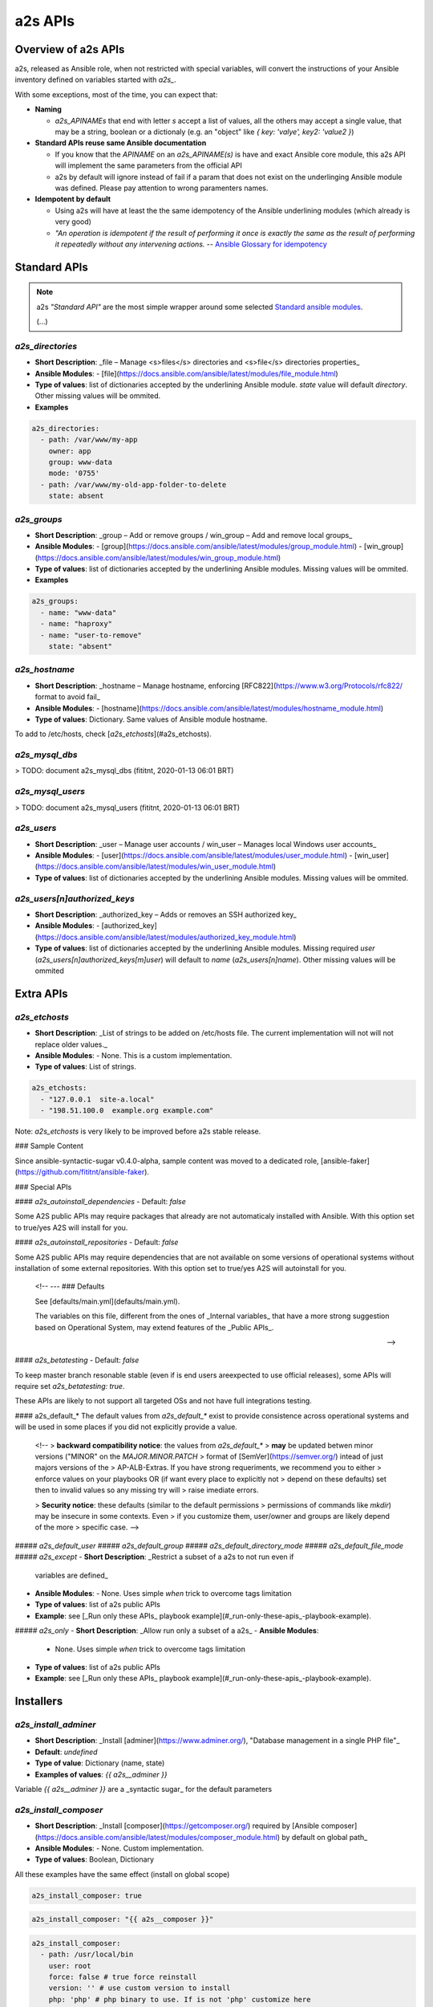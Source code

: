 ##################
a2s APIs
##################

**********
Overview of a2s APIs
**********

a2s, released as Ansible role, when not restricted with special variables, will
convert the instructions of your Ansible inventory defined on variables started
with `a2s_`.

With some exceptions, most of the time, you can expect that:

- **Naming**

  - `a2s_APINAMEs` that end with letter `s` accept a list of values, all the
    others may accept a single value, that may be a string, boolean or a
    dictionaly (e.g. an "object" like `{ key: 'valye', key2: 'value2 }`)

- **Standard APIs reuse same Ansible documentation**

  - If you know that the `APINAME` on an `a2s_APINAME(s)` is have and exact
    Ansible core module, this a2s API will implement the same parameters from the
    official API
  - a2s by default will ignore instead of fail if a param that does not exist on
    the underlinging Ansible module was defined. Please pay attention to wrong
    paramenters names.

- **Idempotent by default**

  - Using a2s will have at least the the same idempotency of the Ansible underlining
    modules (which already is very good)
  - *"An operation is idempotent if the result of performing it once is exactly
    the same as the result of performing it repeatedly without any intervening
    actions.* -- `Ansible Glossary for idempotency <https://docs.ansible.com/ansible/latest/reference_appendices/glossary.html#term-idempotency>`_



**********
Standard APIs
**********

.. note::

  a2s *"Standard API"* are the most simple wrapper around some selected `Standard
  ansible modules <https://docs.ansible.com/ansible/latest/modules/list_of_all_modules.html>`_.

  (...)


`a2s_directories`
=========

- **Short Description**: _file – Manage <s>files</s> directories and <s>file</s>
  directories properties_
- **Ansible Modules**:
  - [file](https://docs.ansible.com/ansible/latest/modules/file_module.html)
- **Type of values**: list of dictionaries accepted by the underlining Ansible
  module. `state` value will default `directory`. Other missing values will be
  ommited.
- **Examples**


.. code-block:: yaml

  a2s_directories:
    - path: /var/www/my-app
      owner: app
      group: www-data
      mode: '0755'
    - path: /var/www/my-old-app-folder-to-delete
      state: absent

`a2s_groups`
=========

- **Short Description**: _group – Add or remove groups / win_group – Add and
  remove local groups_
- **Ansible Modules**:
  - [group](https://docs.ansible.com/ansible/latest/modules/group_module.html)
  - [win_group](https://docs.ansible.com/ansible/latest/modules/win_group_module.html)
- **Type of values**: list of dictionaries accepted by the underlining Ansible
  modules. Missing values will be ommited.
- **Examples**

.. code-block:: yaml

  a2s_groups:
    - name: "www-data"
    - name: "haproxy"
    - name: "user-to-remove"
      state: "absent"

`a2s_hostname`
=========

- **Short Description**: _hostname – Manage hostname, enforcing
  [RFC822](https://www.w3.org/Protocols/rfc822/ format to avoid fail_
- **Ansible Modules**:
  - [hostname](https://docs.ansible.com/ansible/latest/modules/hostname_module.html)
- **Type of values**: Dictionary. Same values of Ansible module hostname.

To add to /etc/hosts, check [`a2s_etchosts`](#a2s_etchosts).


`a2s_mysql_dbs`
=========

> TODO: document a2s_mysql_dbs (fititnt, 2020-01-13 06:01 BRT)


`a2s_mysql_users`
=========

> TODO: document a2s_mysql_users (fititnt, 2020-01-13 06:01 BRT)


`a2s_users`
=========

- **Short Description**: _user – Manage user accounts / win_user – Manages local
  Windows user accounts_
- **Ansible Modules**:
  - [user](https://docs.ansible.com/ansible/latest/modules/user_module.html)
  - [win_user](https://docs.ansible.com/ansible/latest/modules/win_user_module.html)
- **Type of values**: list of dictionaries accepted by the underlining Ansible
  modules. Missing values will be ommited.


`a2s_users[n]authorized_keys`
=========

- **Short Description**: _authorized_key – Adds or removes an SSH authorized key_
- **Ansible Modules**:
  - [authorized_key](https://docs.ansible.com/ansible/latest/modules/authorized_key_module.html)
- **Type of values**: list of dictionaries accepted by the underlining Ansible
  modules. Missing required `user` (`a2s_users[n]authorized_keys[m]user`) will
  default to `name` (`a2s_users[n]name`). Other missing values will be ommited

**********
Extra APIs
**********

`a2s_etchosts`
=========

- **Short Description**: _List of strings to be added on /etc/hosts file. The
  current implementation will not will not replace older values._
- **Ansible Modules**:
  - None. This is a custom implementation.
- **Type of values**: List of strings.

.. code-block:: yaml

  a2s_etchosts:
    - "127.0.0.1  site-a.local"
    - "198.51.100.0  example.org example.com"

Note: `a2s_etchosts` is very likely to be improved before a2s stable release.


..
  <!--

  -- ### Devel APIs
  Different of [Public APIs](#public-apis), the **Devel APIs**, even if may be
  used to bootstrap very quickly some system that defaults would aready be great,
  do not have the same compromises with **backward compatibility** of non-major
  releases (aka a new release of A2S may remove a feature)

  [Public APIs](#public-apis)

  -- #### `a2s_devel_nginx_*`

  -->

### Sample Content

Since ansible-syntactic-sugar v0.4.0-alpha, sample content was moved to a
dedicated role, [ansible-faker](https://github.com/fititnt/ansible-faker).

### Special APIs

#### `a2s_autoinstall_dependencies`
- Default: `false`

Some A2S public APIs may require packages that already are not automaticaly
installed with Ansible. With this option set to true/yes A2S will install for
you.

#### `a2s_autoinstall_repositories`
- Default: `false`

Some A2S public APIs may require dependencies that are not available on some
versions of operational systems without installation of some external
repositories. With this option set to true/yes A2S will autoinstall for
you.

..

  <!--
  --- ### Defaults

  See [defaults/main.yml](defaults/main.yml).

  The variables on this file, different from the ones of _Internal variables_
  that have a more strong suggestion based on Operational System, may extend
  features of the _Public APIs_.

  -->

#### `a2s_betatesting`
- Default: `false`

To keep master branch resonable stable (even if is end users areexpected to use
official releases), some APIs will require set `a2s_betatesting: true`.

These APIs are likely to not support all targeted OSs and not have full
integrations testing.

#### a2s_default_*
The default values from `a2s_default_*` exist to provide consistence
across operational systems and will be used in some places if you did not
explicitly provide a value.

..

  <!--
  > **backward compatibility notice**: the values from `a2s_default_*`
  > **may** be updated betwen minor versions ("MINOR" on the `MAJOR.MINOR.PATCH`
  > format of [SemVer](https://semver.org/) intead of just majors versions of the
  > AP-ALB-Extras. If you have strong requeriments, we recommend you to either
  > enforce values on your playbooks OR (if want every place to explicitly not
  > depend on these defaults) set then to invalid values so any missing try will
  > raise imediate errors.

  > **Security notice**: these defaults (similar to the default permissions
  > permissions of commands like `mkdir`) may be insecure in some contexts. Even
  > if you customize them, user/owner and groups are likely depend of the more
  > specific case.
  -->

##### `a2s_default_user`
##### `a2s_default_group`
##### `a2s_default_directory_mode`
##### `a2s_default_file_mode`
##### `a2s_except`
- **Short Description**: _Restrict a subset of a a2s to not run even if
  variables are defined_
- **Ansible Modules**:
  - None. Uses simple `when` trick to overcome tags limitation
- **Type of values**: list of a2s public APIs
- **Example**: see [_Run only these APIs_ playbook example](#_run-only-these-apis_-playbook-example).

##### `a2s_only`
- **Short Description**: _Allow run only a subset of a a2s_
- **Ansible Modules**:
  - None. Uses simple `when` trick to overcome tags limitation
- **Type of values**: list of a2s public APIs
- **Example**: see [_Run only these APIs_ playbook example](#_run-only-these-apis_-playbook-example).

**********
Installers
**********

`a2s_install_adminer`
=========

- **Short Description**: _Install [adminer](https://www.adminer.org/), "Database
  management in a single PHP file"_
- **Default**: `undefined`
- **Type of value**: Dictionary (name, state)
- **Examples of values**: `{{ a2s__adminer }}`

Variable `{{ a2s__adminer }}` are a _syntactic sugar_ for the default parameters


`a2s_install_composer`
=========

- **Short Description**: _Install [composer](https://getcomposer.org/) required
  by [Ansible composer](https://docs.ansible.com/ansible/latest/modules/composer_module.html)
  by default on global path_
- **Ansible Modules**:
  - None. Custom implementation.
- **Type of values**: Boolean, Dictionary

All these examples have the same effect (install on global scope)

.. code-block:: yaml

  a2s_install_composer: true


.. code-block:: yaml

  a2s_install_composer: "{{ a2s__composer }}"


.. code-block:: yaml

  a2s_install_composer:
    - path: /usr/local/bin
      user: root
      force: false # true force reinstall
      version: '' # use custom version to install
      php: 'php' # php binary to use. If is not 'php' customize here


`a2s_install_composers`
=========

- **Short Description**: _Install [composer](https://getcomposer.org/) required
  by [Ansible composer](https://docs.ansible.com/ansible/latest/modules/composer_module.html)
  for more than one user_
- **Ansible Modules**:
  - None
- **Type of values**: List of Dictionaries

.. code-block:: yaml
  a2s_install_composers:
    - "{{ a2s__composer }}" # Global, as root
    - path: '/home/user1/bin'
      user: user1
    - path: '/home/user2/bin'
      user: user2


`a2s_install_php`
=========
- Default: `undefined`
- Type of value: List of Strings; List of Objects (name, state)
- Examples of values: `{{ a2s__php74 }}`,  `{{ a2s__php73 }}`,
  `{{ a2s__php72 }}`, `['php-fpm', 'php-common']` <sup>(assumes state: present)</sup>
  `[{name: 'php-fpm', state: 'present'}, name: 'php-mssql', state: 'absent']`

> Install a list of PHP packages on the system

Variables `a2s__php74`, `a2s__php73`, `a2s__php72`... are a _syntactic sugar_
to install common packages to run Wordpress, Joomla, Drupal and laravel.

In Ansible is possible append arrays values with `+` (objects you use
`| combine()`), e.g `a2s_php_install: "{{ a2s__php74 + ['php7.4-dev', 'php7.4-ldap'] }}"`


**********
Devel APIs
**********

No documented Devel APIs at this moment.